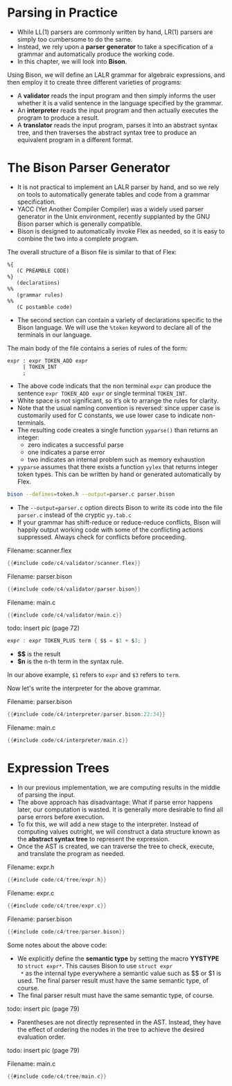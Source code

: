 * Parsing in Practice

- While LL(1) parsers are commonly written by hand, LR(1) parsers are
  simply too cumbersome to do the same.
- Instead, we rely upon a *parser generator* to take a specification of
  a grammar and automatically produce the working code.
- In this chapter, we will look into *Bison*.

Using Bison, we will define an LALR grammar for algebraic expressions,
and then employ it to create three different varieties of programs:

- A *validator* reads the input program and then simply informs the user
  whether it is a valid sentence in the language specified by the
  grammar.
- An *interpreter* reads the input program and then actually executes
  the program to produce a result.
- A *translator* reads the input program, parses it into an abstract
  syntax tree, and then traverses the abstract syntax tree to produce
  an equivalent program in a different format.

* The Bison Parser Generator

- It is not practical to implement an LALR parser by hand, and so we
  rely on tools to automatically generate tables and code from a
  grammar specification.
- YACC (Yet Another Compiler Compiler) was a widely used parser
  generator in the Unix environment, recently supplanted by the GNU
  Bison parser which is generally compatible.
- Bison is designed to automatically invoke Flex as needed, so it is
  easy to combine the two into a complete program.

The overall structure of a Bison file is similar to that of Flex:

#+begin_src bison :exports both
%{
   (C PREAMBLE CODE)
%}
   (declarations)
%%
   (grammar rules)
%%
   (C postamble code)
#+end_src

- The second section can contain a variety of declarations specific to
  the Bison language. We will use the ~%token~ keyword to declare all of
  the terminals in our language.

The main body of the file contains a series of rules of the form:

#+begin_src bison :exports both
  expr : expr TOKEN_ADD expr
       | TOKEN_INT
       ;
#+end_src

- The above code indicats that the non terminal ~expr~ can produce the
  sentence ~expr TOKEN_ADD expr~ or single terminal ~TOKEN_INT~.
- White space is not significant, so it’s ok to arrange the rules for
  clarity.
- Note that the usual naming convention is reversed: since upper case
  is customarily used for C constants, we use lower case to indicate
  non-terminals.
- The resulting code creates a single function ~yyparse()~ than
  returns an integer:
  - zero indicates a successful parse
  - one indicates a parse error
  - two indicates an internal problem such as memory exhaustion
- ~yyparse~ assumes that there exists a function ~yylex~ that returns
  integer token types. This can be written by hand or generated
  automatically by Flex.

#+begin_src sh :exports both
bison --defines=token.h --output=parser.c parser.bison
#+end_src

- The ~--output=parser.c~ option directs Bison to write its code into
  the file ~parser.c~ instead of the cryptic ~yy.tab.c~
- If your grammar has shift-reduce or reduce-reduce conflicts, Bison
  will happily output working code with some of the conflicting
  actions suppressed. Always check for conflicts before proceeding.

Filename: scanner.flex

#+begin_src c
{{#include code/c4/validator/scanner.flex}}
#+end_src

Filename: parser.bison

#+begin_src c
{{#include code/c4/validator/parser.bison}}
#+end_src

Filename: main.c

#+begin_src c
{{#include code/c4/validator/main.c}}
#+end_src

todo: insert pic (page 72)

#+begin_src c
expr : expr TOKEN_PLUS term { $$ = $1 + $3; }
#+end_src

- *$$* is the result
- *$n* is the n-th term in the syntax rule.

In our above example, ~$1~ refers to ~expr~ and ~$3~ refers to ~term~.

Now let's write the interpreter for the above grammar.

Filename: parser.bison

#+begin_src c
{{#include code/c4/interpreter/parser.bison:22:34}}
#+end_src

Filename: main.c

#+begin_src c
{{#include code/c4/interpreter/main.c}}
#+end_src

* Expression Trees

- In our previous implementation, we are computing results in the
  middle of parsing the input.
- The above approach has disadvantage: What if parse error happens
  later, our computation is wasted. It is generally more desirable to
  find all parse errors before execution.
- To fix this, we will add a new stage to the interpreter. Instead of
  computing values outright, we will construct a data structure known
  as the *abstract syntax tree* to represent the expression.
- Once the AST is created, we can traverse the tree to check, execute,
  and translate the program as needed.

Filename: expr.h

#+begin_src c
{{#include code/c4/tree/expr.h}}
#+end_src

Filename: expr.c

#+begin_src c
{{#include code/c4/tree/expr.c}}
#+end_src

Filename: parser.bison

#+begin_src c
{{#include code/c4/tree/parser.bison}}
#+end_src

Some notes about the above code:

- We explicitly define the *semantic type* by setting the macro
  *YYSTYPE* to ~struct expr*~. This causes Bison to use ~struct expr
  *~ as the internal type everywhere a semantic value such as $$ or $1
  is used. The final parser result must have the same semantic type,
  of course.
- The final parser result must have the same semantic type, of course.

todo: insert pic (page 79)

- Parentheses are not directly represented in the AST. Instead, they
  have the effect of ordering the nodes in the tree to achieve the
  desired evaluation order.

todo: insert pic (page 79)

Filename: main.c

#+begin_src c
{{#include code/c4/tree/main.c}}
#+end_src
